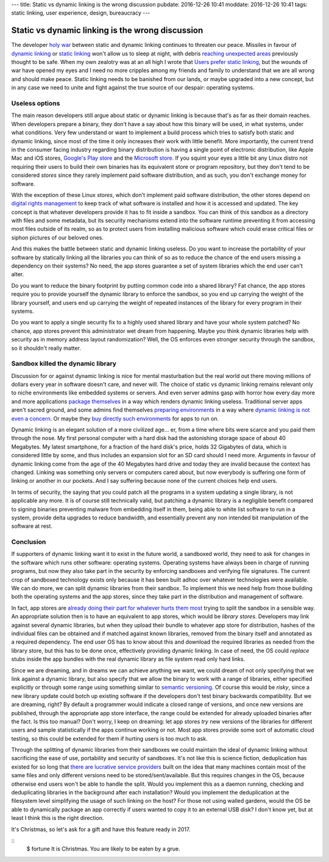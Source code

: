 ---
title: Static vs dynamic linking is the wrong discussion
pubdate: 2016-12-26 10:41
moddate: 2016-12-26 10:41
tags: static linking, user experience, design, bureaucracy
---

Static vs dynamic linking is the wrong discussion
=================================================

.. raw:: html

    <a href="http://www.idol-grapher.com/1977"
        ><img src="../../../i/static_things.jpg"
        alt="I've seen things, thing you wouldn't believe"
        style="width:100%;max-width:600px" align="right"
        hspace="8pt" vspace="8pt"></a>

The developer `holy war <http://catb.org/jargon/html/H/holy-wars.html>`_
between static and dynamic linking continues to threaten our peace. Missiles in
favour of `dynamic linking
<https://www.akkadia.org/drepper/no_static_linking.html>`_ or `static linking
<http://sta.li/faq>`_ won't allow us to sleep at night, with debris `reaching
unexpected areas
<https://www.reddit.com/r/learnprogramming/comments/4bo951/eli5_this_whole_fiasco_with_javascript_node_and/>`_
previously thought to be safe. When my own zealotry was at an all high I wrote
that `Users prefer static linking
<../../2013/08/users-prefer-static-linking.html>`_, but the wounds of war have
opened my eyes and I need no more cripples among my friends and family to
understand that we are all wrong and should make peace. Static linking needs to
be banished from our lands, or maybe upgraded into a new concept, but in any
case we need to unite and fight against the true source of our despair:
operating systems.


Useless options
---------------

The main reason developers still argue about static or dynamic linking is
because that's as far as their domain reaches. When developers prepare a
binary, they don't have a say about how this binary will be used, in what
systems, under what conditions. Very few understand or want to implement a
build process which tries to satisfy both static and dynamic linking, since
most of the time it only increases their work with little benefit. More
importantly, the current trend in the consumer facing industry regarding binary
distribution is having a single point of electronic distribution, like Apple
Mac and iOS stores, `Google's Play store <https://play.google.com/store>`_ and
the `Microsoft store <https://www.microsoftstore.com/>`_. If you squint your
eyes a little bit any Linux distro not requiring their users to build their own
binaries has its equivalent store or program repository, but they don't tend to
be considered *stores* since they rarely implement paid software distribution,
and as such, you don't exchange money for software.

With the exception of these Linux *stores*, which don't implement paid software
distribution, the other stores depend on `digital rights management
<https://en.wikipedia.org/wiki/Digital_rights_management>`_ to keep track of
what software is installed and how it is accessed and updated. The key concept
is that whatever developers provide it has to fit inside a sandbox. You can
think of this sandbox as a directory with files and some metadata, but its
security mechanisms extend into the software runtime preventing it from
accessing most files outside of its realm, so as to protect users from
installing malicious software which could erase critical files or siphon
pictures of our beloved ones.

And this makes the battle between static and dynamic linking useless. Do you
want to increase the portability of your software by statically linking all the
libraries you can think of so as to reduce the chance of the end users missing
a dependency on their systems? No need, the app stores guarantee a set of
system libraries which the end user can't alter.

Do you want to reduce the binary footprint by putting common code into a shared
library? Fat chance, the app stores require you to provide yourself the dynamic
library to enforce the sandbox, so you end up carrying the weight of the
library yourself, and users end up carrying the weight of repeated instances of
the library for every program in their systems.

Do you want to apply a single security fix to a highly used shared library and
have your whole system patched? No chance, app stores prevent this
administrator wet dream from happening. Maybe you think dynamic libraries help
with security as in memory address layout randomization? Well, the OS enforces
even stronger security through the sandbox, so it shouldn't really matter.


Sandbox killed the dynamic library
----------------------------------

Discussion for or against dynamic linking is nice for mental masturbation but
the real world out there moving millions of dollars every year in software
doesn't care, and never will. The choice of static vs dynamic linking remains
relevant only to niche environments like embedded systems or servers. And even
server admins gasp with horror how every day more and more applications
`package themselves <http://appimage.org>`_ in a way which renders dynamic
linking useless. Traditional server apps aren't sacred ground, and some admins
find themselves `preparing environments <https://www.docker.com>`_ in a way
where `dynamic linking is not even a concern <https://www.vagrantup.com>`_. Or
maybe they `buy directly such environments <https://sandstorm.io>`_ for apps to
run on.

Dynamic linking is an elegant solution of a more civilized age… er, from a time
where bits were scarce and you paid them through the nose. My first personal
computer with a hard disk had the astonishing storage space of about 40
Megabytes. My latest smartphone, for a fraction of the hard disk's price, holds
32 Gigabytes of data, which is considered little by some, and thus includes an
expansion slot for an SD card should I need more. Arguments in favour of
dynamic linking come from the age of the 40 Megabytes hard drive and today they
are invalid because the context has changed. Linking was something only servers
or computers cared about, but now everybody is suffering one form of linking or
another in our pockets. And I say suffering because none of the current choices
help end users.

In terms of security, the saying that you could patch all the programs in a
system updating a single library, is not applicable any more. It is of course
still technically valid, but patching a dynamic library is a negligible benefit
compared to signing binaries preventing malware from embedding itself in them,
being able to white list software to run in a system, provide delta upgrades to
reduce bandwidth, and essentially prevent any non intended bit manipulation of
the software at rest.

Conclusion
----------

If supporters of dynamic linking want it to exist in the future world, a
sandboxed world, they need to ask for changes in the software which runs other
software: operating systems. Operating systems have always been in charge of
running programs, but now they also take part in the security by enforcing
sandboxes and verifying file signatures. The current crop of sandboxed
technology exists only because it has been built adhoc over whatever
technologies were available. We can do more, we can split dynamic libraries
from their sandbox.  To implement this we need help from those building both
the operating systems and the app stores, since they take part in the
distribution and management of software.

In fact, app stores are `already doing their part for whatever hurts them most
<http://thenextweb.com/apple/2015/06/09/app-thinning-in-ios-9-might-finally-mean-your-16gb-iphone-isnt-always-out-of-space/>`_
trying to split the sandbox in a sensible way. An appropriate solution then
is to have an equivalent to app stores, which would be *library stores*.
Developers may link against several dynamic libraries, but when they upload
their bundle to whatever app store for distribution, hashes of the individual
files can be obtained and if matched against known libraries, removed from the
binary itself and annotated as a required dependency. The end user OS has to
know about this and download the required libraries as needed from the library
store, but this has to be done once, effectively providing dynamic linking. In
case of need, the OS could *replace* stubs inside the app bundles with the
real dynamic library as file system read only hard links.

Since we are dreaming, and in dreams we can achieve anything we want, we could
dream of not only specifying that we link against a dynamic library, but also
specify that we allow the binary to work with a range of libraries, either
specified explicitly or through some range using something similar to `semantic
versioning <http://semver.org>`_. Of course this would be *risky*, since a new
library update could botch up existing software if the developers don't test
binary backwards compatibility. But we are dreaming, right? By default a
programmer would indicate a closed range of versions, and once new versions are
published, through the appropriate app store interface, the range could be
extended for already uploaded binaries after the fact. Is this too manual?
Don't worry, I keep on dreaming: let app stores *try* new versions of the
libraries for different users and sample statistically if the apps continue
working or not. Most app stores provide some sort of automatic cloud testing,
so this could be extended for them if hurting users is too much to ask.

Through the splitting of dynamic libraries from their sandboxes we could
maintain the ideal of dynamic linking without sacrificing the ease of use,
portability and security of sandboxes. It's not like this is science fiction,
deduplication has existed for so long that `there are lucrative service
providers
<https://blogs.dropbox.com/business/2016/04/announcing-project-infinite/>`_
built on the idea that many machines contain most of the same files and only
different versions need to be stored/sent/available. But this requires changes
in the OS, because otherwise end users won't be able to handle the split. Would
you implement this as a daemon running, checking and deduplicating libraries in
the background after each installation?  Would you implement the deduplication
at the filesystem level simplifying the usage of such linking on the host? For
those not using walled gardens, would the OS be able to dynamically package an
app correctly if users wanted to copy it to an external USB disk? I don't know
yet, but at least I think this is the right direction.

It's Christmas, so let's ask for a gift and have this feature ready in 2017.

.. raw:: html

    <center>
    <a href="http://mang2goon.tistory.com/465"><img
        src="../../../i/static_rudolph.jpg"
        alt="Sorry about your wish but Santa couldn't come, and I lost his credit k.a.r.d somewhere between Iceland and Norway (T_T)"
        style="width:100%;max-width:750px" align="center"
        hspace="8pt" vspace="8pt"></a>
    </center>

::
    $ fortune
    It is Christmas. You are likely to be eaten by a grue.
